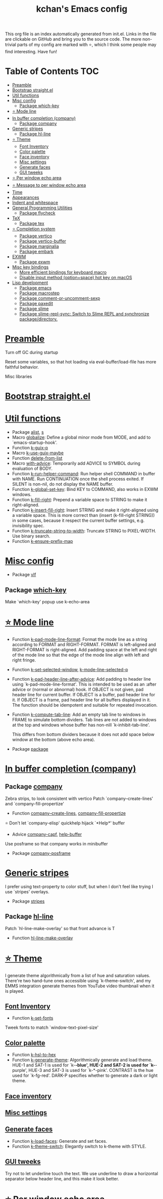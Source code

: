 #+TITLE: kchan's Emacs config

This org file is an index automatically generated from init.el.
Links in the file are clickable on GitHub and bring you to the
source code.  The more non-trivial parts of my config are marked
with ⭐, which I think some people may find interesting. Have
fun!

* Table of Contents :TOC:
- [[#preamble][Preamble]]
- [[#bootstrap-straightel][Bootstrap straight.el]]
- [[#util-functions][Util functions]]
- [[#misc-config][Misc config]]
  - [[#package-which-key][Package which-key]]
- [[#-mode-line][⭐ Mode line]]
- [[#in-buffer-completion-company][In buffer completion (company)]]
  - [[#package-company][Package company]]
- [[#generic-stripes][Generic stripes]]
  - [[#package-hl-line][Package hl-line]]
- [[#-theme][⭐ Theme]]
  - [[#font-inventory][Font Inventory]]
  - [[#color-palette][Color palette]]
  - [[#face-inventory][Face inventory]]
  - [[#misc-settings][Misc settings]]
  - [[#generate-faces][Generate faces]]
  - [[#gui-tweeks][GUI tweeks]]
- [[#-per-window-echo-area][⭐ Per window echo area]]
- [[#-message-to-per-window-echo-area][⭐ Message to per window echo area]]
- [[#time][Time]]
- [[#appearances][Appearances]]
- [[#indent-and-whitespace][Indent and whitespace]]
- [[#general-programming-utilities][General Programming Utilities]]
  - [[#package-flycheck][Package flycheck]]
- [[#tex][TeX]]
  - [[#package-tex][Package tex]]
- [[#-completion-system][⭐ Completion system]]
  - [[#package-vertico][Package vertico]]
  - [[#package-vertico-buffer][Package vertico-buffer]]
  - [[#package-marginalia][Package marginalia]]
  - [[#package-embark][Package embark]]
- [[#exwm][EXWM]]
  - [[#package-exwm][Package exwm]]
- [[#misc-key-bindings][Misc key bindings]]
  - [[#more-efficient-bindings-for-keyboard-macro][More efficient bindings for keyboard macro]]
  - [[#disable-input-method-optionspace-hot-key-on-macos][Disable input method (option+space) hot key on macOS]]
- [[#lisp-development][Lisp development]]
  - [[#package-emacs][Package emacs]]
  - [[#package-macrostep][Package macrostep]]
  - [[#package-comment-or-uncomment-sexp][Package comment-or-uncomment-sexp]]
  - [[#package-paxedit][Package paxedit]]
  - [[#package-slime][Package slime]]
  - [[#package-slime-repl-sync-switch-to-slime-repl-and-synchronize-packagedirectory][Package slime-repl-sync: Switch to Slime REPL and synchronize package/directory.]]

* [[file:init.el#L5][Preamble]]

 Turn off GC during startup

 Reset some variables, so that hot loading via eval-buffer/load-file has more faithful behavior.

 Misc libraries

* [[file:init.el#L22][Bootstrap straight.el]]

* [[file:init.el#L44][Util functions]]
  - Package [[file:init.el#L46][alist]], [[file:init.el#L48][s]]
  - Macro [[file:init.el#L50][globalize]]: Define a global minor mode from MODE, and add to `emacs-startup-hook'.
  - Function [[file:init.el#L60][k-guix-p]]
  - Macro [[file:init.el#L63][k-use-guix-maybe]]
  - Function [[file:init.el#L69][delete-from-list]]
  - Macro [[file:init.el#L72][with-advice]]: Temporarily add ADVICE to SYMBOL during evaluation of BODY.
  - Function [[file:init.el#L80][k-run-helper-command]]: Run helper shell COMMAND in buffer with NAME.
    Run CONTINUATION once the shell process exited.
    If SILENT is non-nil, do not display the NAME buffer.
  - Function [[file:init.el#L101][k-global-set-key]]: Bind KEY to COMMAND, also works in EXWM windows.
  - Function [[file:init.el#L107][k-fill-right]]: Prepend a variable space to STRING to make it right-aligned.
  - Function [[file:init.el#L115][k-insert-fill-right]]: Insert STRING and make it right-aligned using a variable space.
    This is more correct than (insert (k-fill-right STRING)) in some
    cases, because it respect the current buffer settings,
    e.g. invisibility spec.
  - Function [[file:init.el#L132][k-truncate-string-to-width]]: Truncate STRING to PIXEL-WIDTH.
    Use binary search.
  - Function [[file:init.el#L148][k-ensure-prefix-map]]

* [[file:init.el#L152][Misc config]]
  - Package [[file:init.el#L181][vlf]]

** Package [[file:init.el#L185][which-key]]
 Make `which-key' popup use k-echo-area
* [[file:init.el#L206][⭐ Mode line]]
  - Function [[file:init.el#L208][k-pad-mode-line-format]]: Format the mode line as a string according to FORMAT and RIGHT-FORMAT.
    FORMAT is left-aligned and RIGHT-FORMAT is right-aligned.  Add
    padding space at the left and right of the mode line so that the
    edge of the mode line align with left and right fringe.
  - Function [[file:init.el#L231][k-set-selected-window]], [[file:init.el#L235][k-mode-line-selected-p]]
  - Function [[file:init.el#L266][k-pad-header-line-after-advice]]: Add padding to header line using `k-pad-mode-line-format'.
    This is intended to be used as an :after advice or (normal or
    abnormal) hook.  If OBJECT is not given, pad header line for
    current buffer.  If OBJECT is a buffer, pad header line for it.
    If OBJECT is a frame, pad header line for all buffers displayed
    in it.  The function should be idempotent and suitable for
    repeated invocation.
  - Function [[file:init.el#L289][k-compute-tab-line]]: Add an empty tab line to windows in FRAME to simulate bottom dividers.
    Tab lines are not added to windows at the top and windows whose
    buffer has non-nill `k-inhibit-tab-line'.

    This differs from bottom dividers because it does not add space
    below window at the bottom (above echo area).
  - Package [[file:init.el#L305][package]]

* [[file:init.el#L309][In buffer completion (company)]]

** Package [[file:init.el#L313][company]]

 Zebra strips, to look consistent with vertico Patch `company--create-lines' and `company-fill-propertize'
  - Function [[file:init.el#L323][company--create-lines]], [[file:init.el#L455][company-fill-propertize]]

 ⭐ Don't let `company-elisp' quickhelp hijack `*Help*' buffer
  - Advice [[file:init.el#L540][company-capf]], [[file:init.el#L545][help-buffer]]
 Use posframe so that company works in minibuffer
  - Package [[file:init.el#L552][company-posframe]]

* [[file:init.el#L566][Generic stripes]]
 I prefer using text-property to color stuff, but when I don't feel like trying I use `stripes' overlays.
  - Package [[file:init.el#L570][stripes]]

** Package [[file:init.el#L574][hl-line]]
 Patch `hl-line-make-overlay' so that front advance is T
  - Function [[file:init.el#L578][hl-line-make-overlay]]
* [[file:init.el#L584][⭐ Theme]]
 I generate theme algorithmically from a list of hue and saturation values. There're two hand-tune ones accessible using `k-theme-switch', and my EMMS integration generate themes from YouTube video thumbnail when it is played.

** [[file:init.el#L595][Font Inventory]]
  - Function [[file:init.el#L597][k-set-fonts]]

 Tweek fonts to  match `window-text-pixel-size'

** [[file:init.el#L622][Color palette]]
  - Function [[file:init.el#L643][k-hsl-to-hex]]
  - Function [[file:init.el#L646][k-generate-theme]]: Algorithmically generate and load theme.
    HUE-1 and SAT-1 is used for `k-*-blue',
    HUE-2 and SAT-2 is used for `k-*-purple',
    HUE-3 and SAT-3 is used for `k-*-pink'.
    CONTRAST is the hue used for `k-fg-red'.
    DARK-P specifies whether to generate a dark or light theme.

** [[file:init.el#L724][Face inventory]]

** [[file:init.el#L737][Misc settings]]

** [[file:init.el#L741][Generate faces]]
  - Function [[file:init.el#L742][k-load-faces]]: Generate and set faces.
  - Function [[file:init.el#L1178][k-theme-switch]]: Elegantly switch to k-theme with STYLE.

** [[file:init.el#L1188][GUI tweeks]]

 Try not to let underline touch the text.  We use underline to draw a horizontal separator below header line, and this make it look better.

* [[file:init.el#L1215][⭐ Per window echo area]]
 This displays "pseudo" echo areas under each window.  I find it more comfy to look at than the global echo area.  I also hacked `vertico-buffer' to display vertico menu in this area, which appears *above* the main window's mode line.

 The implementation is a mega-hack: we split a echo area window under the main window, set the main window's `mode-line-format' window parameter to `none', and copy its actual mode line to the echo area window, so that the echo area window appears to be above main window's mode line.
  - Function [[file:init.el#L1231][k-echo-area-window]]: Return the k-echo-area window for WINDOW.
  - Function [[file:init.el#L1239][k-echo-area-main-window]]: Return the window whose k-echo-area is WINDOW.
  - Function [[file:init.el#L1278][k-echo-area-display]]: Display BUF in a k-echo-area window created for MAIN-WINDOW.
  - Function [[file:init.el#L1306][k-echo-area-clear]]: Remove the k-echo-area window for MAIN-WINDOW.
  - Function [[file:init.el#L1314][k-echo-area-clear-1]]: Remove the k-echo-area window.
  - Function [[file:init.el#L1325][k-echo-area-clear-all]]: Remove all k-echo-area window, for debug purpose only.

* [[file:init.el#L1333][⭐ Message to per window echo area]]
  - Function [[file:init.el#L1339][k-message]]: Like `message' but in k-echo-area.
    Format FORMAT-STRING with ARGS.
  - Function [[file:init.el#L1348][k-message-display]]: Refresh display of `k-message' for current buffer.

 Use `k-message' for `eldoc'. Pretty comfy!

* [[file:init.el#L1379][Time]]
  - Package [[file:init.el#L1381][time]]

* [[file:init.el#L1386][Appearances]]
  - Package [[file:init.el#L1388][all-the-icons]], [[file:init.el#L1396][volatile-highlights]], [[file:init.el#L1400][highlight-indent-guides]], [[file:init.el#L1408][highlight-parentheses]], [[file:init.el#L1415][topsy]], [[file:init.el#L1423][outline]]

* [[file:init.el#L1429][Indent and whitespace]]
  - Package [[file:init.el#L1431][dtrt-indent]], [[file:init.el#L1436][ws-butler]], [[file:init.el#L1439][snap-indent]]

* [[file:init.el#L1445][General Programming Utilities]]

** Package [[file:init.el#L1447][flycheck]]
  - Function [[file:init.el#L1453][k-flycheck-display-error-messages]]
  - Package [[file:init.el#L1463][lsp-mode]]

* [[file:init.el#L1470][TeX]]
  - Package [[file:init.el#L1472][lsp-ltex]]

** Package [[file:init.el#L1478][tex]]
 to use pdfview with auctex

 to have the buffer refresh after compilation
  - Function [[file:init.el#L1497][init-latex]]
  - Package [[file:init.el#L1509][cdlatex]]

* [[file:init.el#L1513][⭐ Completion system]]

** Package [[file:init.el#L1517][vertico]]

 Multiline candidates

 Don't collapse multiline into single line. I find this reads much better for, say, `yank-pop'

 Patch `read-from-kill-ring' so that it doesn't collapse entries to single line
  - Function [[file:init.el#L1535][read-from-kill-ring]]: Read a `kill-ring' entry using completion and minibuffer history.
    PROMPT is a string to prompt with.

 Patch `vertico--truncate-multiline'
  - Function [[file:init.el#L1585][vertico--truncate-multiline]]: Truncate multiline CAND.
    Ignore MAX-WIDTH, use `k-vertico-multiline-max-lines' instead.
  - Function [[file:init.el#L1597][k-string-pixel-height]]: Return the width of STRING in pixels.

 Patch `vertico--compute-scroll'
  - Function [[file:init.el#L1614][vertico--compute-scroll]]: Update scroll position.

 Zebra strips, for better visualization of multiline candidates

 Patch `vertico--display-candidates'
  - Function [[file:init.el#L1629][vertico--display-candidates]]: Update candidates overlay `vertico--candidates-ov' with LINES.
** Package [[file:init.el#L1642][vertico-buffer]]

 we use `fit-window-to-buffer' instead and ignore HEIGHT
  - Function [[file:init.el#L1650][vertico--resize-window]]

 Customize vertico prompt
  - Function [[file:init.el#L1662][vertico--format-count]]: Format the count string.

 Vertico insert echo messages into its input line.  Without any patch, such echo message masks `k-echo-area--top-separator-overlay', breaking our horizontal rule drawn by overline.  The following resolves this.
  - Function [[file:init.el#L1678][k-minibuffer-message-advice]]

 Make `vertico-buffer' use k-echo-area
  - Function [[file:init.el#L1686][vertico--setup]]
** Package [[file:init.el#L1723][marginalia]]
 Automatically give more generous field width
  - Function [[file:init.el#L1728][marginalia--affixate]]: Affixate CANDS given METADATA and Marginalia ANNOTATOR.
  - Package [[file:init.el#L1750][orderless]], [[file:init.el#L1763][consult]]

** Package [[file:init.el#L1778][embark]]
  - Function [[file:init.el#L1793][k-grep-in-1]]: Grep in current embark target.
  - Function [[file:init.el#L1797][k-grep-in]]: Grep in FILENAME.
  - Package [[file:init.el#L1805][embark-consult]]

* [[file:init.el#L1807][EXWM]]
  - Package [[file:init.el#L1809][exwm-randr]]

** Package [[file:init.el#L1816][exwm]]
  - Function [[file:init.el#L1822][k-exwm-update-title]]

* [[file:init.el#L1829][Misc key bindings]]

** [[file:init.el#L1879][More efficient bindings for keyboard macro]]
  - Package [[file:init.el#L1880][kmacro]], [[file:init.el#L1885][comment-dwim-2]], [[file:init.el#L1888][crux]]

** [[file:init.el#L1895][Disable input method (option+space) hot key on macOS]]
  - Function [[file:init.el#L1897][k-ns-toggle-input-method-shortcut]], [[file:init.el#L1904][k-ns-focus-change-function]]

* [[file:init.el#L1909][Lisp development]]

** Package [[file:init.el#L1911][emacs]]
  - Function [[file:init.el#L1926][k-info-rename-buffer]]: Rename info buffer according to current node.
  - Advice [[file:init.el#L1930][eval-last-sexp]]

** Package [[file:init.el#L1937][macrostep]]
 To fix the outdated naming in (define-minor-mode macrostep-mode ...) TODO: Remove once upstream fix this.
** Package [[file:init.el#L1945][comment-or-uncomment-sexp]]
 #+nil structural comment for Common Lisp
  - Macro [[file:init.el#L1952][advance-save-excursion]], [[file:init.el#L1958][structured-comment-maybe]]
  - Function [[file:init.el#L1978][structured-comment-advice]]
  - Function [[file:init.el#L1983][structured-comment-defun]]: Use #+nil to comment a top-level form for Common Lisp.
  - Package [[file:init.el#L1996][paredit]]

** Package [[file:init.el#L2005][paxedit]]
  - Function [[file:init.el#L2013][paxedit-copy-1]], [[file:init.el#L2023][paxedit-kill-1]]
  - Advice [[file:init.el#L2048][eval-last-sexp]]

** Package [[file:init.el#L2052][slime]]
  - Advice [[file:init.el#L2069][slime-load-contribs]], [[file:init.el#L2072][slime-eval-last-expression]]

 Handy slime commands and key bindings
  - Function [[file:init.el#L2083][ensure-slime]]
  - Function [[file:init.el#L2089][slime-undefine]]: Undefine toplevel definition at point.

 *slime-scratch*
  - Function [[file:init.el#L2108][switch-to-scratch]]: Switch to scratch buffer.

 Slime mode line
  - Function [[file:init.el#L2116][slime-mode-line]]

 Hacks to make slime-autodoc works better

 Enable Paredit and Company in Lisp related minibuffers
  - Function [[file:init.el#L2125][k-slime-command-p]], [[file:init.el#L2130][sexp-minibuffer-hook]]

 Slime debug window non-prolifiration
** Package [[  - Function [[file:init.el#L2152][slime-repl-sync]]: Switch to Slime REPL and synchronize package/directory.
